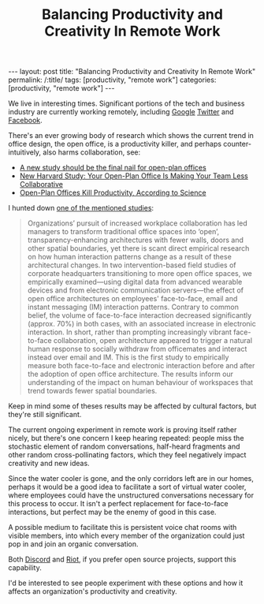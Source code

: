 #+TITLE: Balancing Productivity and Creativity In Remote Work

#+OPTIONS: toc:nil num:nil
#+BEGIN_EXPORT html
---
layout: post
title: "Balancing Productivity and Creativity In Remote Work"
permalink: /:title/
tags: [productivity, "remote work"]
categories: [productivity, "remote work"]
---
#+END_EXPORT

We live in interesting times. Significant portions of the tech and
business industry are currently working remotely, including 
[[https://www.theverge.com/2020/5/8/21252240/google-employees-essential-staff-remote-work-from-home-2021][Google]]
[[https://blog.twitter.com/en_us/topics/company/2020/keeping-our-employees-and-partners-safe-during-coronavirus.html][Twitter]]
and [[https://www.washingtonpost.com/technology/2020/05/21/facebook-permanent-remote-work/][Facebook]].

There's an ever growing body of research which shows the current trend
in office design, the open office, is a productivity killer, and perhaps
counter-intuitively, also harms collaboration, see:

- [[https://theconversation.com/a-new-study-should-be-the-final-nail-for-open-plan-offices-99756][A new study should be the final nail for open-plan offices]]
- [[https://www.inc.com/jessica-stillman/new-harvard-study-you-open-plan-office-is-making-your-team-less-collaborative.html][New Harvard Study: Your Open-Plan Office Is Making Your Team Less Collaborative]]
- [[https://www.inc.com/geoffrey-james/science-just-proved-that-open-plan-offices-destroy-productivity.html][Open-Plan Offices Kill Productivity, According to Science]]

I hunted down [[https://royalsocietypublishing.org/doi/full/10.1098/rstb.2017.0239][one of the mentioned studies]]:

#+begin_quote
Organizations’ pursuit of increased workplace collaboration has led
managers to transform traditional office spaces into ‘open’,
transparency-enhancing architectures with fewer walls, doors and other
spatial boundaries, yet there is scant direct empirical research on how
human interaction patterns change as a result of these architectural
changes. In two intervention-based field studies of corporate
headquarters transitioning to more open office spaces, we empirically
examined—using digital data from advanced wearable devices and from
electronic communication servers—the effect of open office architectures
on employees' face-to-face, email and instant messaging (IM) interaction
patterns. Contrary to common belief, the volume of face-to-face
interaction decreased significantly (approx. 70%) in both cases, with an
associated increase in electronic interaction. In short, rather than
prompting increasingly vibrant face-to-face collaboration, open
architecture appeared to trigger a natural human response to socially
withdraw from officemates and interact instead over email and IM. This
is the first study to empirically measure both face-to-face and
electronic interaction before and after the adoption of open office
architecture. The results inform our understanding of the impact on
human behaviour of workspaces that trend towards fewer spatial
boundaries.
#+end_quote

Keep in mind some of theses results may be affected by cultural factors,
but they're still significant.

The current ongoing experiment in remote work is proving itself rather
nicely, but there's one concern I keep hearing repeated: people miss the
stochastic element of random conversations, half-heard fragments and
other random cross-pollinating factors, which they feel negatively
impact creativity and new ideas.

Since the water cooler is gone, and the only corridors left are in our
homes, perhaps it would be a good idea to facilitate a sort of virtual
water cooler, where employees could have the unstructured conversations
necessary for this process to occur. It isn't a perfect replacement for
face-to-face interactions, but perfect may be the enemy of good in this case.

A possible medium to facilitate this is persistent voice chat rooms with
visible members, into which every member of the organization could just
pop in and join an organic conversation.

Both [[https://discord.com/][Discord]] and [[https://about.riot.im/][Riot]], if you prefer open source projects, support this
capability.

I'd be interested to see people experiment with these options and how it
affects an organization's productivity and creativity.
